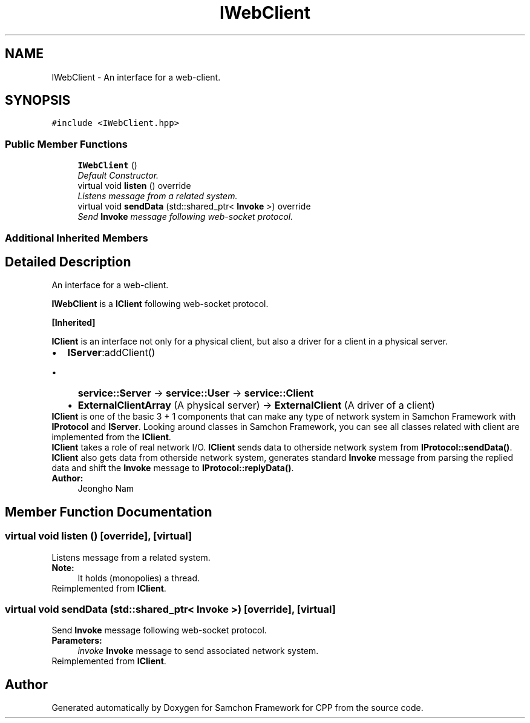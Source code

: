 .TH "IWebClient" 3 "Mon Oct 26 2015" "Version 1.0.0" "Samchon Framework for CPP" \" -*- nroff -*-
.ad l
.nh
.SH NAME
IWebClient \- An interface for a web-client\&.  

.SH SYNOPSIS
.br
.PP
.PP
\fC#include <IWebClient\&.hpp>\fP
.SS "Public Member Functions"

.in +1c
.ti -1c
.RI "\fBIWebClient\fP ()"
.br
.RI "\fIDefault Constructor\&. \fP"
.ti -1c
.RI "virtual void \fBlisten\fP () override"
.br
.RI "\fIListens message from a related system\&. \fP"
.ti -1c
.RI "virtual void \fBsendData\fP (std::shared_ptr< \fBInvoke\fP >) override"
.br
.RI "\fISend \fBInvoke\fP message following web-socket protocol\&. \fP"
.in -1c
.SS "Additional Inherited Members"
.SH "Detailed Description"
.PP 
An interface for a web-client\&. 

\fBIWebClient\fP is a \fBIClient\fP following web-socket protocol\&. 
.PP
\fB[Inherited]\fP
.RS 4

.RE
.PP
\fBIClient\fP is an interface not only for a physical client, but also a driver for a client in a physical server\&. 
.PP
.PD 0
.IP "\(bu" 2
\fBIServer\fP:addClient()  
.PD 0

.IP "  \(bu" 4
\fBservice::Server\fP -> \fBservice::User\fP -> \fBservice::Client\fP  
.IP "  \(bu" 4
\fBExternalClientArray\fP (A physical server) -> \fBExternalClient\fP (A driver of a client)  
.PP

.PP
.PP
\fBIClient\fP is one of the basic 3 + 1 components that can make any type of network system in Samchon Framework with \fBIProtocol\fP and \fBIServer\fP\&. Looking around classes in Samchon Framework, you can see all classes related with client are implemented from the \fBIClient\fP\&. 
.PP
\fBIClient\fP takes a role of real network I/O\&. \fBIClient\fP sends data to otherside network system from \fBIProtocol::sendData()\fP\&. \fBIClient\fP also gets data from otherside network system, generates standard \fBInvoke\fP message from parsing the replied data and shift the \fBInvoke\fP message to \fBIProtocol::replyData()\fP\&. 
.PP
 
.PP
\fBAuthor:\fP
.RS 4
Jeongho Nam 
.RE
.PP

.SH "Member Function Documentation"
.PP 
.SS "virtual void listen ()\fC [override]\fP, \fC [virtual]\fP"

.PP
Listens message from a related system\&. 
.PP
\fBNote:\fP
.RS 4
It holds (monopolies) a thread\&. 
.RE
.PP

.PP
Reimplemented from \fBIClient\fP\&.
.SS "virtual void sendData (std::shared_ptr< \fBInvoke\fP >)\fC [override]\fP, \fC [virtual]\fP"

.PP
Send \fBInvoke\fP message following web-socket protocol\&. 
.PP
\fBParameters:\fP
.RS 4
\fIinvoke\fP \fBInvoke\fP message to send associated network system\&. 
.RE
.PP

.PP
Reimplemented from \fBIClient\fP\&.

.SH "Author"
.PP 
Generated automatically by Doxygen for Samchon Framework for CPP from the source code\&.
